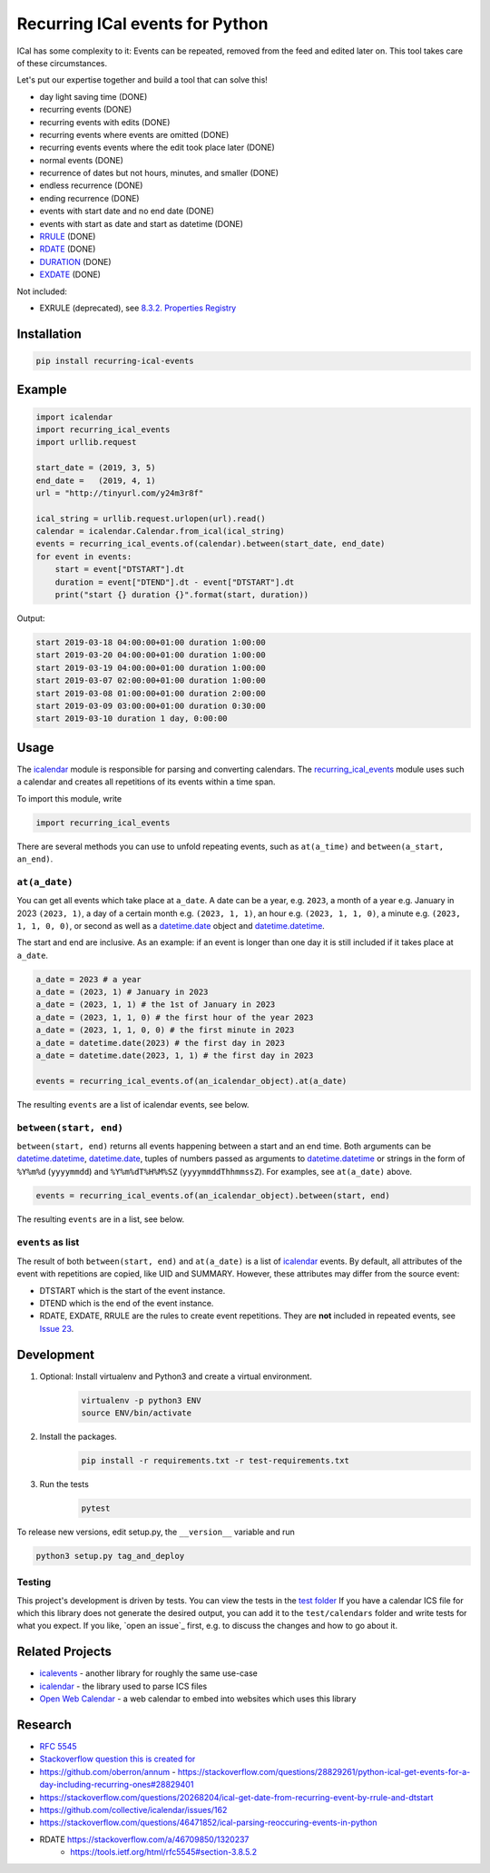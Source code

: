 Recurring ICal events for Python
================================

.. image:: https://travis-ci.org/niccokunzmann/python-recurring-ical-events.svg?branch=master
   :target: https://travis-ci.org/niccokunzmann/python-recurring-ical-events
   :alt: Travis Build and Tests Status

.. image:: https://badge.fury.io/py/recurring-ical-events.svg
   :target: https://pypi.python.org/pypi/recurring-ical-events
   :alt: Python Package Version on Pypi

.. image:: https://img.shields.io/pypi/dm/recurring-ical-events.svg
   :target: https://pypi.python.org/pypi/recurring-ical-events#downloads
   :alt: Downloads from Pypi


ICal has some complexity to it:
Events can be repeated, removed from the feed and edited later on.
This tool takes care of these circumstances.

Let's put our expertise together and build a tool that can solve this!

* day light saving time (DONE)
* recurring events (DONE)
* recurring events with edits (DONE)
* recurring events where events are omitted (DONE)
* recurring events events where the edit took place later (DONE)
* normal events (DONE)
* recurrence of dates but not hours, minutes, and smaller (DONE)
* endless recurrence (DONE)
* ending recurrence (DONE)
* events with start date and no end date (DONE)
* events with start as date and start as datetime (DONE)
* `RRULE <https://www.kanzaki.com/docs/ical/rrule.html>`_ (DONE)
* `RDATE <https://www.kanzaki.com/docs/ical/rdate.html>`_ (DONE)
* `DURATION <https://www.kanzaki.com/docs/ical/duration.html>`_ (DONE)
* `EXDATE <https://www.kanzaki.com/docs/ical/exdate.html>`_ (DONE)

Not included:

* EXRULE (deprecated), see `8.3.2.  Properties Registry
  <https://tools.ietf.org/html/rfc5545#section-8.3.2>`_


Installation
------------

.. code:: shell

    pip install recurring-ical-events

Example
-------

.. code-block:: python

    import icalendar
    import recurring_ical_events
    import urllib.request

    start_date = (2019, 3, 5)
    end_date =   (2019, 4, 1)
    url = "http://tinyurl.com/y24m3r8f"

    ical_string = urllib.request.urlopen(url).read()
    calendar = icalendar.Calendar.from_ical(ical_string)
    events = recurring_ical_events.of(calendar).between(start_date, end_date)
    for event in events:
        start = event["DTSTART"].dt
        duration = event["DTEND"].dt - event["DTSTART"].dt
        print("start {} duration {}".format(start, duration))

Output:

.. code-block:: text

    start 2019-03-18 04:00:00+01:00 duration 1:00:00
    start 2019-03-20 04:00:00+01:00 duration 1:00:00
    start 2019-03-19 04:00:00+01:00 duration 1:00:00
    start 2019-03-07 02:00:00+01:00 duration 1:00:00
    start 2019-03-08 01:00:00+01:00 duration 2:00:00
    start 2019-03-09 03:00:00+01:00 duration 0:30:00
    start 2019-03-10 duration 1 day, 0:00:00


Usage
-----

The `icalendar <https://pypi.org/project/icalendar/>`_ module is responsible for parsing and converting calendars.
The `recurring_ical_events <https://pypi.org/project/recurring-ical-events/>`_ module uses such a calendar and creates all repetitions of its events within a time span.

To import this module, write 

.. code:: Python

    import recurring_ical_events

There are several methods you can use to unfold repeating events, such as ``at(a_time)`` and ``between(a_start, an_end)``.

``at(a_date)``
**************

You can get all events which take place at ``a_date``.
A date can be a year, e.g. ``2023``, a month of a year e.g. January in 2023 ``(2023, 1)``, a day of a certain month e.g. ``(2023, 1, 1)``, an hour e.g. ``(2023, 1, 1, 0)``, a minute e.g. ``(2023, 1, 1, 0, 0)``, or second as well as a `datetime.date <https://docs.python.org/3/library/datetime.html#datetime.date>`_ object and `datetime.datetime <https://docs.python.org/3/library/datetime.html#datetime.datetime>`_.

The start and end are inclusive. As an example: if an event is longer than one day it is still included if it takes place at ``a_date``.

.. code:: Python

    a_date = 2023 # a year
    a_date = (2023, 1) # January in 2023
    a_date = (2023, 1, 1) # the 1st of January in 2023
    a_date = (2023, 1, 1, 0) # the first hour of the year 2023
    a_date = (2023, 1, 1, 0, 0) # the first minute in 2023
    a_date = datetime.date(2023) # the first day in 2023
    a_date = datetime.date(2023, 1, 1) # the first day in 2023
    
    events = recurring_ical_events.of(an_icalendar_object).at(a_date)

The resulting ``events`` are a list of icalendar events, see below.

``between(start, end)``
***********************

``between(start, end)`` returns all events happening between a start and an end time. Both arguments can be `datetime.datetime`_, `datetime.date`_, tuples of numbers passed as arguments to `datetime.datetime`_ or strings in the form of
``%Y%m%d`` (``yyyymmdd``) and ``%Y%m%dT%H%M%SZ`` (``yyyymmddThhmmssZ``).
For examples, see ``at(a_date)`` above.

.. code:: Python

    events = recurring_ical_events.of(an_icalendar_object).between(start, end)

The resulting ``events`` are in a list, see below.

``events`` as list
******************

The result of both ``between(start, end)`` and ``at(a_date)`` is a list of `icalendar`_ events.
By default, all attributes of the event with repetitions are copied, like UID and SUMMARY.
However, these attributes may differ from the source event:

* DTSTART which is the start of the event instance.
* DTEND which is the end of the event instance.
* RDATE, EXDATE, RRULE are the rules to create event repetitions. They are **not** included in repeated events, see `Issue 23 <https://github.com/niccokunzmann/python-recurring-ical-events/issues/23>`_.

Development
-----------

1. Optional: Install virtualenv and Python3 and create a virtual environment.
    .. code-block:: shell

        virtualenv -p python3 ENV
        source ENV/bin/activate
2. Install the packages.
    .. code-block:: shell

        pip install -r requirements.txt -r test-requirements.txt
3. Run the tests
    .. code-block:: shell

        pytest

To release new versions, edit setup.py, the ``__version__`` variable and run

.. code-block:: shell

    python3 setup.py tag_and_deploy

Testing
*******

This project's development is driven by tests.
You can view the tests in the `test folder
<https://github.com/niccokunzmann/python-recurring-ical-events/tree/master/test>`_
If you have a calendar ICS file for which this library does not
generate the desired output, you can add it to the ``test/calendars``
folder and write tests for what you expect.
If you like, `open an issue`_ first, e.g. to discuss the changes and
how to go about it.

Related Projects
----------------

- `icalevents <https://github.com/irgangla/icalevents>`_ - another library for roughly the same use-case
- `icalendar`_ - the library used to parse ICS files
- `Open Web Calendar <https://github.com/niccokunzmann/open-web-calendar>`_ - a web calendar to embed into websites which uses this library

Research
--------

- `RFC 5545 <https://tools.ietf.org/html/rfc5545>`_
- `Stackoverflow question this is created for <https://stackoverflow.com/questions/30913824/ical-library-to-iterate-recurring-events-with-specific-instances>`_
- `<https://github.com/oberron/annum>`_
  - `<https://stackoverflow.com/questions/28829261/python-ical-get-events-for-a-day-including-recurring-ones#28829401>`_
- `<https://stackoverflow.com/questions/20268204/ical-get-date-from-recurring-event-by-rrule-and-dtstart>`_
- `<https://github.com/collective/icalendar/issues/162>`_
- `<https://stackoverflow.com/questions/46471852/ical-parsing-reoccuring-events-in-python>`_
- RDATE `<https://stackoverflow.com/a/46709850/1320237>`_
    - `<https://tools.ietf.org/html/rfc5545#section-3.8.5.2>`_
